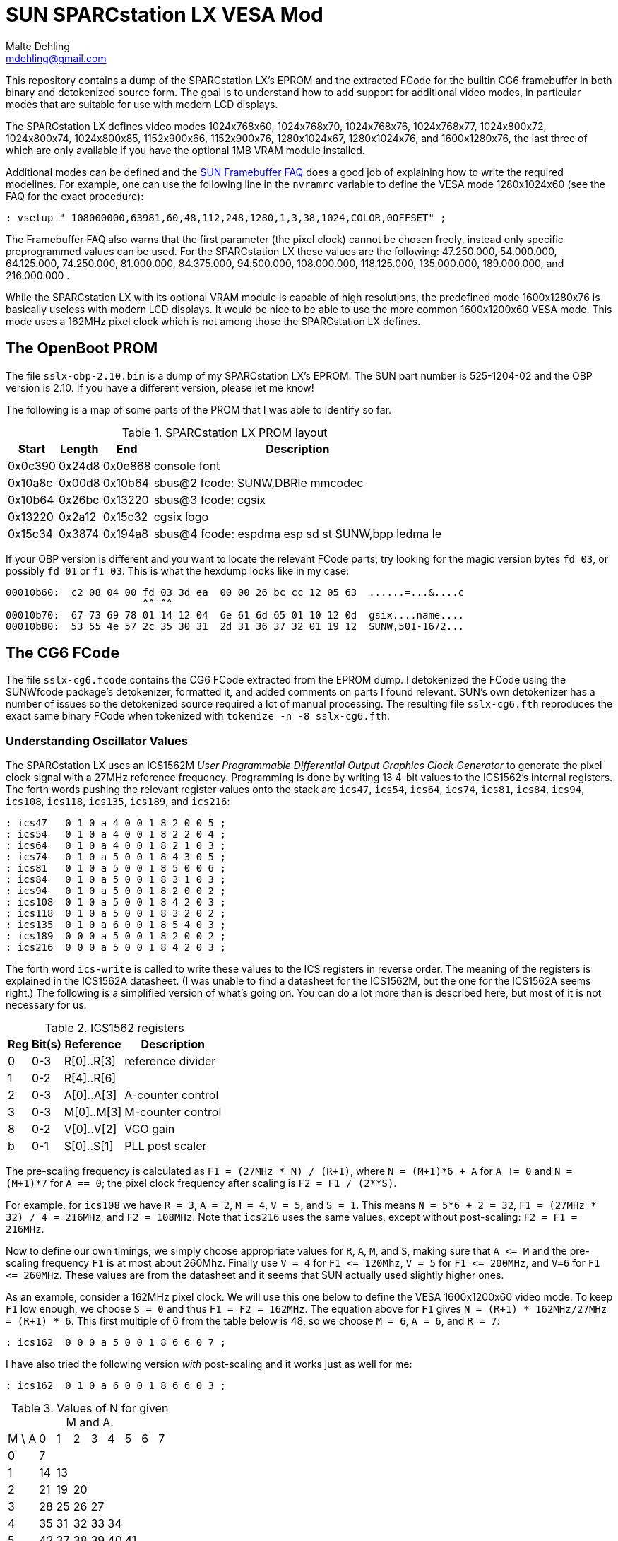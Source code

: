 = SUN SPARCstation LX VESA Mod
Malte Dehling <mdehling@gmail.com>

:imagesdir: https://raw.githubusercontent.com/1k5/sslx-vesa-mod/main/img/

:url-framebuffer-faq: http://www.sunhelp.org/faq/FrameBuffer.html
:url-SUNWddk: https://stuff.mit.edu/afs/athena/contrib/watchmaker/SUNWddk/
:url-fcode-2: https://docs.oracle.com/cd/E19695-01/802-1941/802-1941.pdf
:url-maydell-ipx-cg6: http://www.chiark.greenend.org.uk/~pmaydell/misc/cgsixdata.txt
:url-bitsavers-gx: http://www.bitsavers.org/components/lsiLogic/sparc/GX/


This repository contains a dump of the SPARCstation LX's EPROM and the
extracted FCode for the builtin CG6 framebuffer in both binary and detokenized
source form.  The goal is to understand how to add support for additional video
modes, in particular modes that are suitable for use with modern LCD displays.


The SPARCstation LX defines video modes 1024x768x60, 1024x768x70, 1024x768x76,
1024x768x77, 1024x800x72, 1024x800x74, 1024x800x85, 1152x900x66, 1152x900x76,
1280x1024x67, 1280x1024x76, and 1600x1280x76, the last three of which are only
available if you have the optional 1MB VRAM module installed.

Additional modes can be defined and the {url-framebuffer-faq}[SUN Framebuffer
FAQ] does a good job of explaining how to write the required modelines.  For
example, one can use the following line in the `nvramrc` variable to define
the VESA mode 1280x1024x60 (see the FAQ for the exact procedure):

----
: vsetup " 108000000,63981,60,48,112,248,1280,1,3,38,1024,COLOR,0OFFSET" ;
----

The Framebuffer FAQ also warns that the first parameter (the pixel clock)
cannot be chosen freely, instead only specific preprogrammed values can be
used.  For the SPARCstation LX these values are the following: 47.250.000,
54.000.000, 64.125.000, 74.250.000, 81.000.000, 84.375.000, 94.500.000,
108.000.000, 118.125.000, 135.000.000, 189.000.000, and 216.000.000 .

While the SPARCstation LX with its optional VRAM module is capable of high
resolutions, the predefined mode 1600x1280x76 is basically useless with modern
LCD displays.  It would be nice to be able to use the more common 1600x1200x60
VESA mode.  This mode uses a 162MHz pixel clock which is not among those the
SPARCstation LX defines.


The OpenBoot PROM
-----------------
The file `+sslx-obp-2.10.bin+` is a dump of my SPARCstation LX's EPROM.  The
SUN part number is 525-1204-02 and the OBP version is 2.10.  If you have a
different version, please let me know!

The following is a map of some parts of the PROM that I was able to identify so
far.

.SPARCstation LX PROM layout
[%autowidth]
|===
| Start   | Length | End     | Description

| 0x0c390 | 0x24d8 | 0x0e868 | console font
| 0x10a8c | 0x00d8 | 0x10b64 | sbus@2 fcode: SUNW,DBRIe mmcodec
| 0x10b64 | 0x26bc | 0x13220 | sbus@3 fcode: cgsix
| 0x13220 | 0x2a12 | 0x15c32 | cgsix logo
| 0x15c34 | 0x3874 | 0x194a8 | sbus@4 fcode: espdma esp sd st SUNW,bpp ledma le
|===

If your OBP version is different and you want to locate the relevant FCode
parts, try looking for the magic version bytes `fd 03`, or possibly `fd 01` or
`f1 03`.  This is what the hexdump looks like in my case:

----
00010b60:  c2 08 04 00 fd 03 3d ea  00 00 26 bc cc 12 05 63  ......=...&....c
                       ^^ ^^
00010b70:  67 73 69 78 01 14 12 04  6e 61 6d 65 01 10 12 0d  gsix....name....
00010b80:  53 55 4e 57 2c 35 30 31  2d 31 36 37 32 01 19 12  SUNW,501-1672...
----


The CG6 FCode
-------------
The file `+sslx-cg6.fcode+` contains the CG6 FCode extracted from the EPROM
dump.  I detokenized the FCode using the SUNWfcode package's detokenizer,
formatted it, and added comments on parts I found relevant.  SUN's own
detokenizer has a number of issues so the detokenized source required a lot of
manual processing.  The resulting file `+sslx-cg6.fth+` reproduces the exact
same binary FCode when tokenized with `+tokenize -n -8 sslx-cg6.fth+`.

Understanding Oscillator Values
~~~~~~~~~~~~~~~~~~~~~~~~~~~~~~~
The SPARCstation LX uses an ICS1562M _User Programmable Differential Output
Graphics Clock Generator_ to generate the pixel clock signal with a 27MHz
reference frequency.  Programming is done by writing 13 4-bit values to the
ICS1562's internal registers.  The forth words pushing the relevant register
values onto the stack are `+ics47+`, `+ics54+`, `+ics64+`, `+ics74+`,
`+ics81+`, `+ics84+`, `+ics94+`, `+ics108+`, `+ics118+`, `+ics135+`,
`+ics189+`, and `+ics216+`:

----
: ics47   0 1 0 a 4 0 0 1 8 2 0 0 5 ;
: ics54   0 1 0 a 4 0 0 1 8 2 2 0 4 ;
: ics64   0 1 0 a 4 0 0 1 8 2 1 0 3 ;
: ics74   0 1 0 a 5 0 0 1 8 4 3 0 5 ;
: ics81   0 1 0 a 5 0 0 1 8 5 0 0 6 ;
: ics84   0 1 0 a 5 0 0 1 8 3 1 0 3 ;
: ics94   0 1 0 a 5 0 0 1 8 2 0 0 2 ;
: ics108  0 1 0 a 5 0 0 1 8 4 2 0 3 ;
: ics118  0 1 0 a 5 0 0 1 8 3 2 0 2 ;
: ics135  0 1 0 a 6 0 0 1 8 5 4 0 3 ;
: ics189  0 0 0 a 5 0 0 1 8 2 0 0 2 ;
: ics216  0 0 0 a 5 0 0 1 8 4 2 0 3 ;
----

The forth word `+ics-write+` is called to write these values to the ICS
registers in reverse order.  The meaning of the registers is explained in the
ICS1562A datasheet.  (I was unable to find a datasheet for the ICS1562M, but
the one for the ICS1562A seems right.)  The following is a simplified version
of what's going on.  You can do a lot more than is described here, but most of
it is not necessary for us.

.ICS1562 registers
[%autowidth]
|===
| Reg | Bit(s) | Reference  | Description

|   0 |    0-3 | R[0]..R[3] | reference divider
|   1 |    0-2 | R[4]..R[6] |
|   2 |    0-3 | A[0]..A[3] | A-counter control
|   3 |    0-3 | M[0]..M[3] | M-counter control
|   8 |    0-2 | V[0]..V[2] | VCO gain
|   b |    0-1 | S[0]..S[1] | PLL post scaler
|===

The pre-scaling frequency is calculated as `+F1 = (27MHz * N) / (R+1)+`, where
`+N = (M+1)*6 + A+` for `A != 0` and `+N = (M+1)*7+` for `A == 0`; the pixel
clock frequency after scaling is `F2 = F1 / (2**S)`.

For example, for `+ics108+` we have `R = 3`, `A = 2`, `M = 4`, `V = 5`, and
`S = 1`.  This means `N = 5*6 + 2 = 32`, `F1 = (27MHz * 32) / 4 = 216MHz`, and
`F2 = 108MHz`.  Note that `+ics216+` uses the same values, except without
post-scaling: `F2 = F1 = 216MHz`.

Now to define our own timings, we simply choose appropriate values for `R`,
`A`, `M`, and `S`, making sure that `+A <= M+` and the pre-scaling frequency
`F1` is at most about 260Mhz.  Finally use `V = 4` for `+F1 <= 120Mhz+`,
`V = 5` for `+F1 <= 200MHz+`, and `V=6` for `+F1 <= 260MHz+`.  These values are
from the datasheet and it seems that SUN actually used slightly higher ones.

As an example, consider a 162MHz pixel clock.  We will use this one below to
define the VESA 1600x1200x60 video mode.  To keep `F1` low enough, we choose
`S = 0` and thus `F1 = F2 = 162MHz`.  The equation above for `F1` gives
`N = (R+1) * 162MHz/27MHz = (R+1) * 6`.  This first multiple of 6 from the
table below is 48, so we choose `M = 6`, `A = 6`, and `R = 7`:

----
: ics162  0 0 0 a 5 0 0 1 8 6 6 0 7 ;
----

I have also tried the following version _with_ post-scaling and it works just
as well for me:

----
: ics162  0 1 0 a 6 0 0 1 8 6 6 0 3 ;
----

.Values of N for given M and A.
[%autowidth]
|===
| M \ A |  0 |  1 |  2 |  3 |  4 |  5 |  6 |  7
| 0     |  7 |    |    |    |    |    |    |
| 1     | 14 | 13 |    |    |    |    |    |
| 2     | 21 | 19 | 20 |    |    |    |    | 
| 3     | 28 | 25 | 26 | 27 |    |    |    |
| 4     | 35 | 31 | 32 | 33 | 34 |    |    |
| 5     | 42 | 37 | 38 | 39 | 40 | 41 |    |
| 6     | 49 | 43 | 44 | 45 | 46 | 47 | 48 |
| 7     | 56 | 49 | 50 | 51 | 52 | 53 | 54 | 55
|===


Adding Video Modes
~~~~~~~~~~~~~~~~~~
Immediately following the CG6 FCode is the logo that is shown at boot and the
FCode locates it by reading the data immediatly following itself.  Since we are
only making minor modifications to the FCode, it is convenient to keep it the
same length so we don't have to deal with moving the logo and whatever else
might be necessary.

In the modified `sslx-cg6-vesa.fth` file I have replaced the high frequency
mode 1600x1280x76 by the VESA modes 1280x1024x60 and 1600x1200x60.  To do this,
I replaced the ics216 word by ics162 defining a 162MHz oscillator.  These are
the relevant source lines:

----
: ics162  0 0 0 a 5 0 0 1 8 6 6 0 7 ;

: r1280x1024x60 " 108000000,63981,60,48,112,248,1280,1,3,38,1024,COLOR,0OFFSET" ;
: r1600x1200x60 " 162000000,75000,60,64,192,304,1600,1,3,46,1200,COLOR,0OFFSET" ;
----

I have made a few other changes to save enough space, such as removing the
alias words `svga60`, `svga70`, and `svga77`, and removing unused oscillator
frequencies.

The file `sslx-cg6-vesa.fcode` contains the tokenized FCode for the modified
source, and `sslx-obp-2.10-vesa.bin` is a copy of the SPARCstation LX PROM with
the modified CG6 FCode.  If you have an (E)EPROM programmer, you can simply
write this to an AM27C020 or equivalent and enjoy the new VESA video modes.


Logo and Font
-------------
The cg6 boot logo is contained in the PROM right behind the cg6 FCode.  Here is
the extracted logo as a (lossless) png file:

image:cg6-logo.png["CG6 Logo"]

Coming soon: changing the boot logo and patching the PROM to use _Comic Sans_
as the console font.

link:{imagesdir}lena-teaser.jpg[image:lena-teaser.jpg["SPARCstation Lena",width=50%]]


Gallery
-------
This is what the development setup looked like: on the right is a SPARCstation
20 with dual RasterFlex HR driving a dual monitor setup; on the left is the
SPARCstation LX, partially hidden behind the test monitor, an EIZO FlexScan
L985EX.

link:{imagesdir}dev-setup.jpg[image:dev-setup.jpg["Development Setup",width=66%]]

And here is a photo of the SPARCstation LX up and running.  The logo on the
screen is one of the cg14 logos.

link:{imagesdir}working.jpg[image:working.jpg["Working Setup",width=66%]]


References
----------
{url-framebuffer-faq}::
	The SUN Framebuffer FAQ.

{url-SUNWddk}::
	Here you can find the SUNWfcode package used for (de)tokenizing.

{url-fcode-2}::
	_Writing FCode 2.x Programs_.  Very helpful FCode/Forth reference.

{url-maydell-ipx-cg6}::
	Peter Maydell's commented source of the SPARCstation IPX's onboard CG6.
	His comments were very helpful in understanding the CG6 FCode.

{url-bitsavers-gx}::
	Hardware documentation for the older GX.  Unfortunately a few pages are
	missing.  The ICS timing generator was not used in these earlier cards.

